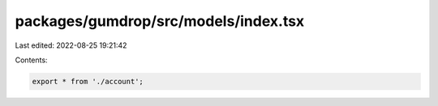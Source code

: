 packages/gumdrop/src/models/index.tsx
=====================================

Last edited: 2022-08-25 19:21:42

Contents:

.. code-block:: tsx

    export * from './account';


